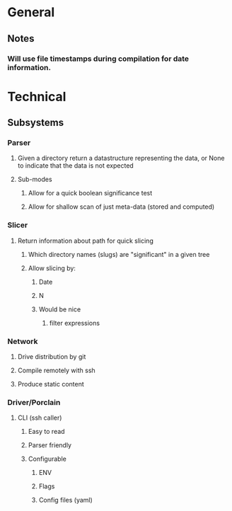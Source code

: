 * General
** Notes
*** Will use file timestamps during compilation for date information.
* Technical
** Subsystems
*** Parser
**** Given a directory return a datastructure representing the data, or None to indicate that the data is not expected
**** Sub-modes
***** Allow for a quick boolean significance test
***** Allow for shallow scan of just meta-data (stored and computed) 
*** Slicer
**** Return information about path for quick slicing 
***** Which directory names (slugs) are "significant" in a given tree
***** Allow slicing by:
****** Date
****** N
****** Would be nice
******* filter expressions 
*** Network
**** Drive distribution by git
**** Compile remotely with ssh
**** Produce static content
*** Driver/Porclain
**** CLI (ssh caller)
***** Easy to read
***** Parser friendly
***** Configurable
****** ENV
****** Flags
****** Config files (yaml)
